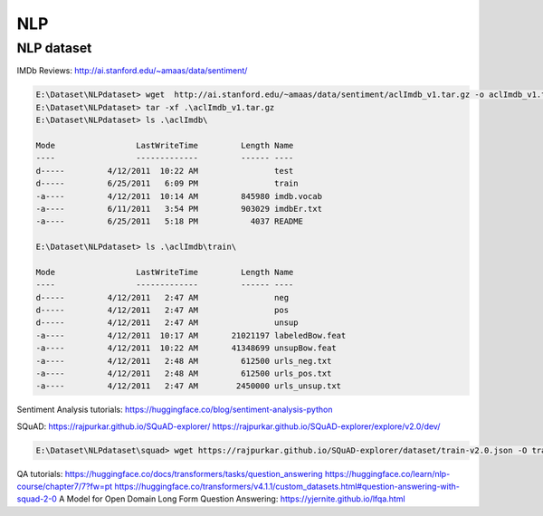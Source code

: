 NLP
====

NLP dataset
-------------

IMDb Reviews: http://ai.stanford.edu/~amaas/data/sentiment/

.. code-block:: console 

    E:\Dataset\NLPdataset> wget  http://ai.stanford.edu/~amaas/data/sentiment/aclImdb_v1.tar.gz -o aclImdb_v1.tar.gz
    E:\Dataset\NLPdataset> tar -xf .\aclImdb_v1.tar.gz
    E:\Dataset\NLPdataset> ls .\aclImdb\

    Mode                 LastWriteTime         Length Name
    ----                 -------------         ------ ----
    d-----         4/12/2011  10:22 AM                test
    d-----         6/25/2011   6:09 PM                train
    -a----         4/12/2011  10:14 AM         845980 imdb.vocab
    -a----         6/11/2011   3:54 PM         903029 imdbEr.txt
    -a----         6/25/2011   5:18 PM           4037 README

    E:\Dataset\NLPdataset> ls .\aclImdb\train\

    Mode                 LastWriteTime         Length Name
    ----                 -------------         ------ ----
    d-----         4/12/2011   2:47 AM                neg
    d-----         4/12/2011   2:47 AM                pos
    d-----         4/12/2011   2:47 AM                unsup
    -a----         4/12/2011  10:17 AM       21021197 labeledBow.feat
    -a----         4/12/2011  10:22 AM       41348699 unsupBow.feat
    -a----         4/12/2011   2:48 AM         612500 urls_neg.txt
    -a----         4/12/2011   2:48 AM         612500 urls_pos.txt
    -a----         4/12/2011   2:47 AM        2450000 urls_unsup.txt

Sentiment Analysis tutorials:
https://huggingface.co/blog/sentiment-analysis-python



SQuAD: https://rajpurkar.github.io/SQuAD-explorer/
https://rajpurkar.github.io/SQuAD-explorer/explore/v2.0/dev/

.. code-block:: console 

    E:\Dataset\NLPdataset\squad> wget https://rajpurkar.github.io/SQuAD-explorer/dataset/train-v2.0.json -O train-v2.0.json

QA tutorials:
https://huggingface.co/docs/transformers/tasks/question_answering
https://huggingface.co/learn/nlp-course/chapter7/7?fw=pt
https://huggingface.co/transformers/v4.1.1/custom_datasets.html#question-answering-with-squad-2-0
A Model for Open Domain Long Form Question Answering: https://yjernite.github.io/lfqa.html
